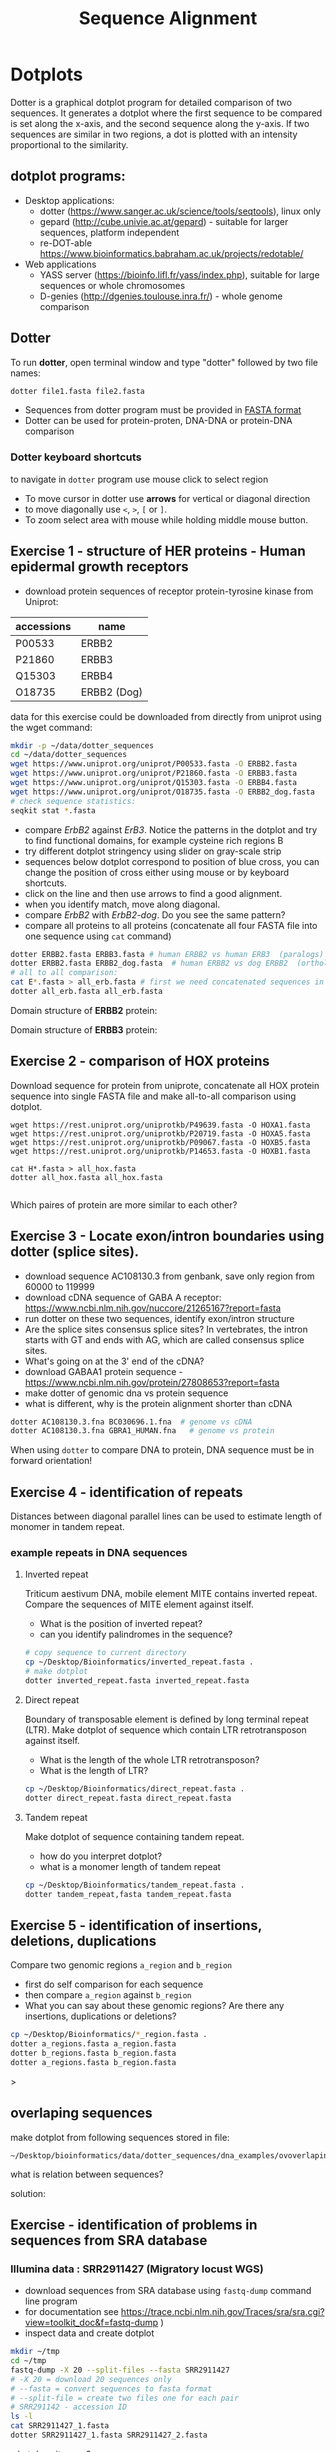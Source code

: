 #+TITLE: Sequence Alignment
#+OPTIONS: toc:nil

* Dotplots

Dotter is a graphical dotplot program for detailed comparison of two sequences.
It generates a dotplot where the first sequence to be compared is set along the
x-axis, and the second sequence along the y-axis. If two sequences are similar
in two regions, a dot is plotted with an intensity proportional to the
similarity.

** dotplot programs:
- Desktop applications:
  - dotter (https://www.sanger.ac.uk/science/tools/seqtools), linux only
  - gepard (http://cube.univie.ac.at/gepard)  - suitable for larger sequences, platform independent
  - re-DOT-able https://www.bioinformatics.babraham.ac.uk/projects/redotable/
- Web applications
  - YASS server (https://bioinfo.lifl.fr/yass/index.php), suitable for large sequences or whole chromosomes
  - D-genies (http://dgenies.toulouse.inra.fr/) - whole genome comparison
  
    
** Dotter
To run *dotter*, open terminal window and  type "dotter" followed by two file names:
#+BEGIN_SRC bash
dotter file1.fasta file2.fasta
#+END_SRC
- Sequences from dotter program must be provided in [[./file_formats.org#the-fasta-format][FASTA format]]
- Dotter can be used for protein-proten, DNA-DNA or protein-DNA comparison

*** Dotter keyboard shortcuts
to navigate in =dotter= program use mouse click to select region
- To move cursor in dotter use *arrows* for vertical or diagonal direction
- to move diagonally use ~<~, ~>~, ~[~ or  =]=. 
- To zoom select area with mouse while holding middle mouse button.


** Exercise 1 - structure of HER proteins - Human epidermal growth receptors

- download protein sequences of receptor protein-tyrosine kinase from Uniprot:
| accessions | name        |
|------------+-------------|
| P00533     | ERBB2       |
| P21860     | ERBB3       |
| Q15303     | ERBB4       |
| O18735     | ERBB2 (Dog) |
|------------+-------------|

data for this exercise could  be downloaded from directly from uniprot using the wget command:
#+begin_src sh 
mkdir -p ~/data/dotter_sequences
cd ~/data/dotter_sequences
wget https://www.uniprot.org/uniprot/P00533.fasta -O ERBB2.fasta
wget https://www.uniprot.org/uniprot/P21860.fasta -O ERBB3.fasta
wget https://www.uniprot.org/uniprot/Q15303.fasta -O ERBB4.fasta
wget https://www.uniprot.org/uniprot/O18735.fasta -O ERBB2_dog.fasta
# check sequence statistics:
seqkit stat *.fasta
#+end_src

- compare /ErbB2/ against /ErB3/. Notice the patterns
  in the dotplot and try to find functional domains, for example cysteine rich
  regions B
- try different dotplot stringency using slider on gray-scale strip
- sequences below dotplot correspond to position of blue cross, you can change
  the position of cross either using mouse or  by keyboard shortcuts.
- click on the line and then use arrows to find a good alignment.
- when you identify match, move along diagonal.
- compare /ErbB2/ with /ErbB2-dog/. Do you see the same pattern? 
- compare all proteins to all proteins (concatenate all four FASTA file into one sequence using ~cat~ command)

  
  #+begin_comment
it is necessary to use ubuntu interface!
explain double click and copying
make aha slide for this task
  #+end_comment



#+begin_src sh 
dotter ERBB2.fasta ERBB3.fasta # human ERBB2 vs human ERB3  (paralogs)
dotter ERBB2.fasta ERBB2_dog.fasta  # human ERBB2 vs dog ERBB2  (orthologs)
# all to all comparison:
cat E*.fasta > all_erb.fasta # first we need concatenated sequences in single fasta file
dotter all_erb.fasta all_erb.fasta
#+end_src

Domain structure of *ERBB2* protein:
[[../fig/ERBB2.png]]


Domain structure of *ERBB3* protein:
[[../fig/ERBB3.png]]



#+BEGIN_COMMENT
backup of sequences is stored in ~/Desktop/bioinformatics/data/dotter_sequences/
insertion - KTLSP
#+END_COMMENT

** Exercise 2 - comparison of HOX proteins
Download sequence for protein from uniprote, concatenate all HOX protein
sequence into single FASTA file and make all-to-all comparison using dotplot.

#+begin_src 
wget https://rest.uniprot.org/uniprotkb/P49639.fasta -O HOXA1.fasta
wget https://rest.uniprot.org/uniprotkb/P20719.fasta -O HOXA5.fasta
wget https://rest.uniprot.org/uniprotkb/P09067.fasta -O HOXB5.fasta
wget https://rest.uniprot.org/uniprotkb/P14653.fasta -O HOXB1.fasta

cat H*.fasta > all_hox.fasta
dotter all_hox.fasta all_hox.fasta

#+end_src
Which paires of protein are more similar to each other?

** Exercise 3 - Locate exon/intron boundaries using dotter (splice sites).
- download sequence AC108130.3 from genbank, save only region from 60000 to 119999 
- download cDNA sequence of GABA A receptor: https://www.ncbi.nlm.nih.gov/nuccore/21265167?report=fasta
- run dotter on these two sequences, identify exon/intron structure
- Are the splice sites consensus splice sites? In vertebrates, the intron starts
  with GT and ends with AG, which are called consensus splice sites.
- What's going on at the 3' end of the cDNA?
- download GABAA1 protein sequence - https://www.ncbi.nlm.nih.gov/protein/27808653?report=fasta
- make dotter of genomic dna vs protein sequence
- what is different, why is the protein alignment shorter than cDNA

#+begin_src sh
dotter AC108130.3.fna BC030696.1.fna  # genome vs cDNA
dotter AC108130.3.fna GBRA1_HUMAN.fna   # genome vs protein 
#+end_src
# Data are also available in ~/Desktop/bioinformatics/data/dotter_sequences
When using =dotter= to compare  DNA to protein, DNA sequence must be in forward orientation!

** Exercise 4 - identification of repeats

Distances between diagonal parallel lines can be used to estimate length of monomer in tandem repeat.

*** example repeats in DNA sequences 
**** Inverted repeat
 Triticum aestivum DNA, mobile element MITE contains inverted repeat. Compare the
 sequences of MITE element against itself. 
- What is the position of inverted repeat?
- can you identify palindromes in the sequence? 
#+begin_src bash
# copy sequence to current directory
cp ~/Desktop/Bioinformatics/inverted_repeat.fasta .
# make dotplot
dotter inverted_repeat.fasta inverted_repeat.fasta
#+end_src

**** Direct repeat
Boundary of transposable element is defined by long terminal repeat (LTR).
Make dotplot of sequence which contain LTR retrotransposon against itself. 
- What is the length of the whole LTR retrotransposon?
- What is the length of LTR?
#+begin_src bash
cp ~/Desktop/Bioinformatics/direct_repeat.fasta .
dotter direct_repeat.fasta direct_repeat.fasta
#+end_src
**** Tandem repeat
Make dotplot of sequence containing tandem repeat.
- how do you interpret dotplot?
- what is a monomer length of tandem repeat
#+begin_src bash
cp ~/Desktop/Bioinformatics/tandem_repeat.fasta .
dotter tandem_repeat,fasta tandem_repeat.fasta
#+end_src

** Exercise 5 - identification of insertions, deletions, duplications
Compare two genomic regions =a_region= and =b_region=
- first do self comparison for each sequence
- then compare =a_region= against =b_region=
- What you can say about these genomic regions? Are there any insertions,
  duplications or deletions?

#+begin_src bash
cp ~/Desktop/Bioinformatics/*_region.fasta .
dotter a_regions.fasta a_region.fasta
dotter b_regions.fasta b_region.fasta
dotter a_regions.fasta b_region.fasta
#+end_src>

** overlaping sequences
make dotplot from following sequences stored in file:
#+begin_example
~/Desktop/bioinformatics/data/dotter_sequences/dna_examples/ovoverlaping_sequences.fasta
#+end_example

what is relation between sequences?
 
solution:
[[../fig/scheme_dotter_overlap.png]]

** Exercise - identification of problems in sequences from SRA database
*** Illumina data : SRR2911427  (Migratory locust WGS)
# overlap, high NN proportion
- download sequences from SRA database using =fastq-dump= command line program 
- for documentation see https://trace.ncbi.nlm.nih.gov/Traces/sra/sra.cgi?view=toolkit_doc&f=fastq-dump )
- inspect data and create dotplot

#+BEGIN_SRC bash
mkdir ~/tmp
cd ~/tmp
fastq-dump -X 20 --split-files --fasta SRR2911427
# -X 20 = download 20 sequences only
# --fasta = convert sequences to fasta format
# --split-file = create two files one for each pair
# SRR291142 - accession ID
ls -l
cat SRR2911427_1.fasta
dotter SRR2911427_1.fasta SRR2911427_2.fasta
#+END_SRC

what does it mean? 
# paired sequences are overlaping

*** Illumina data : SRR453021 (Nicotian repanda - WGS)
# adapter sequence
# ACACTCTTTCCCTACACGACGCTCTTCCGATCT
# change it to faster-dump!
#+BEGIN_SRC bash
fastq-dump -X 50 --split-files  --fasta SRR453021
dotter SRR453021_2.fasta SRR453021_2.fasta 
dotter SRR453021_1.fasta SRR453021_1.fasta 
dotter SRR453021_1.fasta SRR453021_2.fasta 
#+END_SRC
select repeated sequences using dotter and search with NCBI blast:

https://blast.ncbi.nlm.nih.gov/Blast.cgi?PROGRAM=blastn&PAGE_TYPE=BlastSearch&LINK_LOC=blasthome

#+begin_comment
# sequence 
** whole genome/chromosome dotplot

- download part of genome assembly from Zea mays:
- link   https://www.ncbi.nlm.nih.gov/nuccore/KV887992.1
- use range 1-1,000,000 nt
- start GUI program =gepard=
- as sequences 1 and 2 select downloaded sequence and create dotplot
- what do you see and what does it mean?

#+end_comment

* Pairwise alignment
** Sequences for alignment:
*** =ERB2_HUMAN= : http://www.uniprot.org/uniprot/P04626.fasta   
*** =EGFR_DROME= : http://www.uniprot.org/uniprot/P04412.fasta   
*** =Unknown protein= : http://www.uniprot.org/uniprot/Q8SZW1.fasta
(Receptor tyrosine-protein kinase erbB-2, Epidermal growth factor receptor)

To download sequences use either web browser of try to use ~wget~ command in terminal:
#+BEGIN_SRC bash
cd ~/Downloads
wget http://www.uniprot.org/uniprot/P04626.fasta
wget http://www.uniprot.org/uniprot/P04412.fasta
wget http://www.uniprot.org/uniprot/Q8SZW1.fasta
#+END_SRC

** Exercise - compare global and local alignments
- global alignment is performed by program ~needle~
  - http://www.bioinformatics.nl/cgi-bin/emboss/help/needle
- for local alignment use program ~water~, 
  - http://www.bioinformatics.nl/cgi-bin/emboss/help/water

- Programs ~needle~ and ~water~ are available from command line or from EBI web interface: http://www.ebi.ac.uk/Tools/emboss/
- Sequences for alignments are located in directory =~/Desktop/bioinformatics/data/alignment_sequences=
- compare ERB2 (P04626.fasta) vs EGFR (P04412.fasta) using ~needle~ and then using ~water~ using command lne programs:
#+BEGIN_SRC bash
# command example:
needle P04626.fasta P04412.fasta
water P04626.fasta P04412.fasta
#+END_SRC
same programs are also available from web interface:
- https://www.ebi.ac.uk/Tools/psa/emboss_water/
- https://www.ebi.ac.uk/Tools/psa/emboss_needle/

#+begin_comment
show/ explain alignment options - it is possible to select scoring matrix and gap penalties
#+end_comment

- compare ERB2 (P04626.fasta) vs Unknown protein (Q8SZW1.fasta) using ~needle~ and then using ~water~
- what is difference between local and global alignments?
- what happened what gap penalty is increased to 20 and extend_penalty to 5 when using local alignment
- what happened with global alignment if you change =end gap panalty= setting.
- by default BLOSUM62 scoring matrix is used, what happend when you use PAM10?
- compare these protein sequence using =dotter=
#+begin_comment
using PAM10 - does don really tolerate mismatches, gap penalty would have to be set accordingly 
#+end_comment

#+BEGIN_SRC bash
# command line example using PAM10
water P04626.fasta P04412.fasta -datafile EPAM10
#+END_SRC
*** differences between PAM10 and BLOSUM62 matrices
PAM10 : ftp://ftp.ncbi.nih.gov/blast/matrices/PAM10
BLOSUM62 : ftp://ftp.ncbi.nih.gov/blast/matrices/BLOSUM62

*** using blast (blast2seq) to create local aligment for two sequences:
https://blast.ncbi.nlm.nih.gov/Blast.cgi?BLAST_SPEC=blast2seq&LINK_LOC=align2seq&PAGE_TYPE=BlastSearch
blast2seq can be used instead of =needle=. It also provide graphical view of alignment and non-interactive dotplot. Use blast2 seq on  =P04626.fasta= and  =P04412.fasta= sequences and explore results. Compare alignments and dotplot.

You can paste either AA sequences to the blast form or you can use just accession ID (P046256, P04412).

* Multiple alignment from HSPB8 proteins
purpose of this exercise is to obtain set of orthologs of HSPB8 protein (Heat shock protein beta-8), create multiple sequence alignment and identify conserved regions.

- obtain protein sequence of HSPB8 from NCBI, 
# gene link is: https://www.ncbi.nlm.nih.gov/gene/26353
- protein link is https://www.ncbi.nlm.nih.gov/protein/NP_055180.1
- from right menu select =analyze this sequence/Run BLAST=
- select search against sefseq_protein database, set algorithm of search to DELTA-BLAST (Domain Enhanced Lookup Time Accelerated BLAST)
- Limit blast search to the following species (add species to =Organims= field):
  - Sus scrofa (pig) 
  - Danio rerio (zebrafish) 
  - Bos taurus (cattle)
  - Mus musculus (house mouse)
  - Xenopus laevis (African clawed frog)
  - Drosophila melanogaster (fruit fly)
  - Gallus gallus (chicken) 
# list of accessions:  	XP_004934466 NP_523827 NP_001094427 NP_001079782 NP_109629 NP_001014955 NP_001094427 XP_001929620 NP_055180.1
- select best hit from each species :
- download fasta file for selected proteins. 
# make sure that other sequences are unselected!
- edit fasta file in text editor - remove gaps, put the name of organism at the beginning of the description line e.g.:
#+BEGIN_EXAMPLE
>chicken XP_004934466.1 PREDICTED: heat shock protein beta-8 [Gallus gallus]
MADSQLPFSCHYPGRRSLRDPFREPGLTSRLLDDDFGLSPFPGDLTADWPDWARPRLTPTWPGPLRARAS
AMAPGYSTRFGGYPESRSPAPTSREPWKVCVNVHSFKPEELTVKTKDGYVEVSGKHEEQQVEGGIVSKNF
TKKIQLPYEVDPITVFASLSPEGLLIIEAPQIPPYQQYGEGGCSGEIPLESPEATCA
>fruitfly NP_523827.1 lethal (2) essential for life, isoform A [Drosophila melanogaster]
MSVVPLMFRDWWDELDFPMRTSRLLDQHFGQGLKRDDLMSSVWNSRPTVLRSGYLRPWHTNSLQKQESGS
TLNIDSEKFEVILDVQQFSPSEITVKVADKFVIVEGKHEEKQDEHGYVSRQFSRRYQLPSDVNPDTVTSS
LSSDGLLTIKAPMKALPPPQTERLVQITQTGPSSKEDNAKKVETSTA
...
#+END_EXAMPLE
** Create multiple sequences alignment:
*** Option 1:  Jalview program
- start jalview program from web: http://www.jalview.org/
- open sequences from file menu.
- align sequences =Web service/Alignment/Mafft with defaults=
 
*** Option 2: Use web browser interface:
- go to http://www.ebi.ac.uk/Tools/msa/clustalo/
- paste your sequences and align
- color alignment or go to result viewer to create visualization using Mview
*** Option 4: Alignment using command line program.

   #+begin_src sh
   mafft HSP8.fasta > aligned_sequences_mafft.fasta
   muscle -in HSP8.fasta -out aligned_sequences_muscle.fasta
   #+end_src
*** Option 4: Geneious Prime program
- start Geneious
- create new project folder
- import sequences from file
- create multiple sequence alignment from Align/Assemble/Multiple align. Use program MUSCLE
- reorder sequences in alignments, try to edit alignment gaps
  

** Inspect MSA results
- Inspect alignment, Try different coloring schemes. (see https://www.jalview.org/help/html/colourSchemes/index.html)
- What part of proteins is conserved?
- compare conserved part with domains annotation
  - go to https://www.ncbi.nlm.nih.gov/protein/NP_055180.1
  - select =analyze this sequence/identify conserved domains=
  - will you be able to identify conserved domain if you use only mouse, cow, pig and human sequences?
  - try to  select subset of sequences(mammals) and create alignment again. 
- save alignment in =fasta= and and =msf= format, inspect the saved file using =less= command

* Amino Acid codes

[[../fig/aa_codes.png]]
